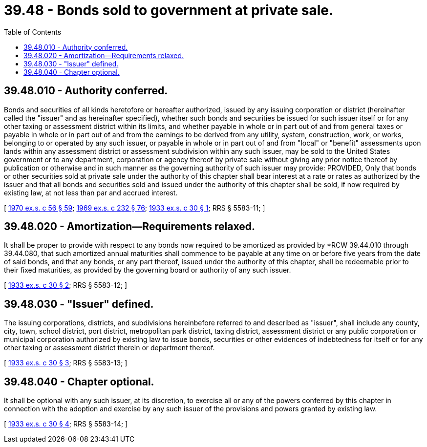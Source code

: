 = 39.48 - Bonds sold to government at private sale.
:toc:

== 39.48.010 - Authority conferred.
Bonds and securities of all kinds heretofore or hereafter authorized, issued by any issuing corporation or district (hereinafter called the "issuer" and as hereinafter specified), whether such bonds and securities be issued for such issuer itself or for any other taxing or assessment district within its limits, and whether payable in whole or in part out of and from general taxes or payable in whole or in part out of and from the earnings to be derived from any utility, system, construction, work, or works, belonging to or operated by any such issuer, or payable in whole or in part out of and from "local" or "benefit" assessments upon lands within any assessment district or assessment subdivision within any such issuer, may be sold to the United States government or to any department, corporation or agency thereof by private sale without giving any prior notice thereof by publication or otherwise and in such manner as the governing authority of such issuer may provide: PROVIDED, Only that bonds or other securities sold at private sale under the authority of this chapter shall bear interest at a rate or rates as authorized by the issuer and that all bonds and securities sold and issued under the authority of this chapter shall be sold, if now required by existing law, at not less than par and accrued interest.

[ http://leg.wa.gov/CodeReviser/documents/sessionlaw/1970ex1c56.pdf?cite=1970%20ex.s.%20c%2056%20§%2059[1970 ex.s. c 56 § 59]; http://leg.wa.gov/CodeReviser/documents/sessionlaw/1969ex1c232.pdf?cite=1969%20ex.s.%20c%20232%20§%2076[1969 ex.s. c 232 § 76]; http://leg.wa.gov/CodeReviser/documents/sessionlaw/1933ex1c30.pdf?cite=1933%20ex.s.%20c%2030%20§%201[1933 ex.s. c 30 § 1]; RRS § 5583-11; ]

== 39.48.020 - Amortization—Requirements relaxed.
It shall be proper to provide with respect to any bonds now required to be amortized as provided by *RCW 39.44.010 through 39.44.080, that such amortized annual maturities shall commence to be payable at any time on or before five years from the date of said bonds, and that any bonds, or any part thereof, issued under the authority of this chapter, shall be redeemable prior to their fixed maturities, as provided by the governing board or authority of any such issuer.

[ http://leg.wa.gov/CodeReviser/documents/sessionlaw/1933ex1c30.pdf?cite=1933%20ex.s.%20c%2030%20§%202[1933 ex.s. c 30 § 2]; RRS § 5583-12; ]

== 39.48.030 - "Issuer" defined.
The issuing corporations, districts, and subdivisions hereinbefore referred to and described as "issuer", shall include any county, city, town, school district, port district, metropolitan park district, taxing district, assessment district or any public corporation or municipal corporation authorized by existing law to issue bonds, securities or other evidences of indebtedness for itself or for any other taxing or assessment district therein or department thereof.

[ http://leg.wa.gov/CodeReviser/documents/sessionlaw/1933ex1c30.pdf?cite=1933%20ex.s.%20c%2030%20§%203[1933 ex.s. c 30 § 3]; RRS § 5583-13; ]

== 39.48.040 - Chapter optional.
It shall be optional with any such issuer, at its discretion, to exercise all or any of the powers conferred by this chapter in connection with the adoption and exercise by any such issuer of the provisions and powers granted by existing law.

[ http://leg.wa.gov/CodeReviser/documents/sessionlaw/1933ex1c30.pdf?cite=1933%20ex.s.%20c%2030%20§%204[1933 ex.s. c 30 § 4]; RRS § 5583-14; ]

